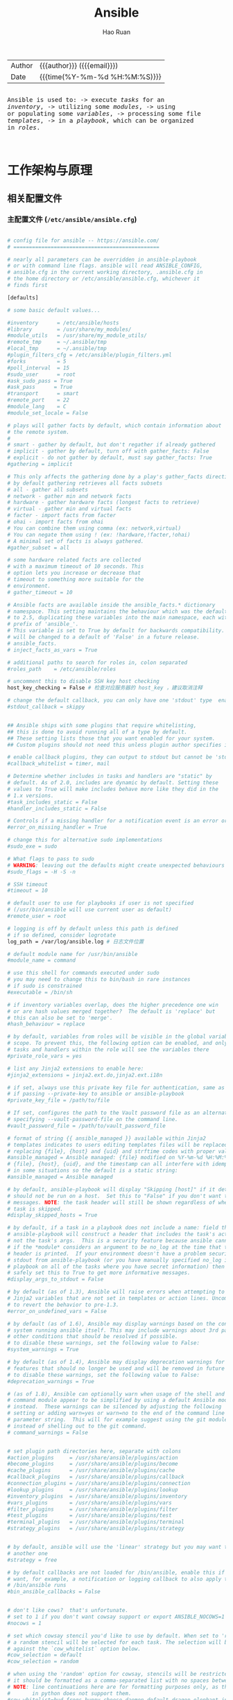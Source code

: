 #+TITLE:     Ansible
#+AUTHOR:    Hao Ruan
#+EMAIL:     ruanhao1116@gmail.com
#+LANGUAGE:  en
#+LINK_HOME: http://www.github.com/ruanhao
#+OPTIONS: h:6 html-postamble:nil html-preamble:t tex:t f:t ^:nil
#+HTML_DOCTYPE: <!DOCTYPE html>
#+HTML_HEAD: <link href="http://fonts.googleapis.com/css?family=Roboto+Slab:400,700|Inconsolata:400,700" rel="stylesheet" type="text/css" />
#+HTML_HEAD: <link href="../org-html-themes/solarized/style.css" rel="stylesheet" type="text/css" />
#+HTML: <div class="outline-2" id="meta">
| Author | {{{author}}} ({{{email}}})    |
| Date   | {{{time(%Y-%m-%d %H:%M:%S)}}} |

#+HTML: <pre class="example">
Ansible is used to:
  -> execute /tasks/ for an /inventory/,
  -> utilizing some /modules/,
  -> using or populating some /variables/,
  -> processing some file /templates/,
  -> in a /playbook/, which can be organized in /roles/.
#+HTML: </pre>

#+HTML: </div>
#+TOC: headlines 5

* 工作架构与原理

#+HTML: <img src="https://qiankunli.github.io/public/upload/tool/ansible_framework.png"/>

** 相关配置文件

*** 主配置文件 (=/etc/ansible/ansible.cfg=)

#+BEGIN_SRC sh

  # config file for ansible -- https://ansible.com/
  # ===============================================

  # nearly all parameters can be overridden in ansible-playbook
  # or with command line flags. ansible will read ANSIBLE_CONFIG,
  # ansible.cfg in the current working directory, .ansible.cfg in
  # the home directory or /etc/ansible/ansible.cfg, whichever it
  # finds first

  [defaults]

  # some basic default values...

  #inventory      = /etc/ansible/hosts
  #library        = /usr/share/my_modules/
  #module_utils   = /usr/share/my_module_utils/
  #remote_tmp     = ~/.ansible/tmp
  #local_tmp      = ~/.ansible/tmp
  #plugin_filters_cfg = /etc/ansible/plugin_filters.yml
  #forks          = 5
  #poll_interval  = 15
  #sudo_user      = root
  #ask_sudo_pass = True
  #ask_pass      = True
  #transport      = smart
  #remote_port    = 22
  #module_lang    = C
  #module_set_locale = False

  # plays will gather facts by default, which contain information about
  # the remote system.
  #
  # smart - gather by default, but don't regather if already gathered
  # implicit - gather by default, turn off with gather_facts: False
  # explicit - do not gather by default, must say gather_facts: True
  #gathering = implicit

  # This only affects the gathering done by a play's gather_facts directive,
  # by default gathering retrieves all facts subsets
  # all - gather all subsets
  # network - gather min and network facts
  # hardware - gather hardware facts (longest facts to retrieve)
  # virtual - gather min and virtual facts
  # facter - import facts from facter
  # ohai - import facts from ohai
  # You can combine them using comma (ex: network,virtual)
  # You can negate them using ! (ex: !hardware,!facter,!ohai)
  # A minimal set of facts is always gathered.
  #gather_subset = all

  # some hardware related facts are collected
  # with a maximum timeout of 10 seconds. This
  # option lets you increase or decrease that
  # timeout to something more suitable for the
  # environment.
  # gather_timeout = 10

  # Ansible facts are available inside the ansible_facts.* dictionary
  # namespace. This setting maintains the behaviour which was the default prior
  # to 2.5, duplicating these variables into the main namespace, each with a
  # prefix of 'ansible_'.
  # This variable is set to True by default for backwards compatibility. It
  # will be changed to a default of 'False' in a future release.
  # ansible_facts.
  # inject_facts_as_vars = True

  # additional paths to search for roles in, colon separated
  #roles_path    = /etc/ansible/roles

  # uncomment this to disable SSH key host checking
  host_key_checking = False # 检查对应服务器的 host_key ，建议取消注释

  # change the default callback, you can only have one 'stdout' type  enabled at a time.
  #stdout_callback = skippy


  ## Ansible ships with some plugins that require whitelisting,
  ## this is done to avoid running all of a type by default.
  ## These setting lists those that you want enabled for your system.
  ## Custom plugins should not need this unless plugin author specifies it.

  # enable callback plugins, they can output to stdout but cannot be 'stdout' type.
  #callback_whitelist = timer, mail

  # Determine whether includes in tasks and handlers are "static" by
  # default. As of 2.0, includes are dynamic by default. Setting these
  # values to True will make includes behave more like they did in the
  # 1.x versions.
  #task_includes_static = False
  #handler_includes_static = False

  # Controls if a missing handler for a notification event is an error or a warning
  #error_on_missing_handler = True

  # change this for alternative sudo implementations
  #sudo_exe = sudo

  # What flags to pass to sudo
  # WARNING: leaving out the defaults might create unexpected behaviours
  #sudo_flags = -H -S -n

  # SSH timeout
  #timeout = 10

  # default user to use for playbooks if user is not specified
  # (/usr/bin/ansible will use current user as default)
  #remote_user = root

  # logging is off by default unless this path is defined
  # if so defined, consider logrotate
  log_path = /var/log/ansible.log # 日志文件位置

  # default module name for /usr/bin/ansible
  #module_name = command

  # use this shell for commands executed under sudo
  # you may need to change this to bin/bash in rare instances
  # if sudo is constrained
  #executable = /bin/sh

  # if inventory variables overlap, does the higher precedence one win
  # or are hash values merged together?  The default is 'replace' but
  # this can also be set to 'merge'.
  #hash_behaviour = replace

  # by default, variables from roles will be visible in the global variable
  # scope. To prevent this, the following option can be enabled, and only
  # tasks and handlers within the role will see the variables there
  #private_role_vars = yes

  # list any Jinja2 extensions to enable here:
  #jinja2_extensions = jinja2.ext.do,jinja2.ext.i18n

  # if set, always use this private key file for authentication, same as
  # if passing --private-key to ansible or ansible-playbook
  #private_key_file = /path/to/file

  # If set, configures the path to the Vault password file as an alternative to
  # specifying --vault-password-file on the command line.
  #vault_password_file = /path/to/vault_password_file

  # format of string {{ ansible_managed }} available within Jinja2
  # templates indicates to users editing templates files will be replaced.
  # replacing {file}, {host} and {uid} and strftime codes with proper values.
  #ansible_managed = Ansible managed: {file} modified on %Y-%m-%d %H:%M:%S by {uid} on {host}
  # {file}, {host}, {uid}, and the timestamp can all interfere with idempotence
  # in some situations so the default is a static string:
  #ansible_managed = Ansible managed

  # by default, ansible-playbook will display "Skipping [host]" if it determines a task
  # should not be run on a host.  Set this to "False" if you don't want to see these "Skipping"
  # messages. NOTE: the task header will still be shown regardless of whether or not the
  # task is skipped.
  #display_skipped_hosts = True

  # by default, if a task in a playbook does not include a name: field then
  # ansible-playbook will construct a header that includes the task's action but
  # not the task's args.  This is a security feature because ansible cannot know
  # if the *module* considers an argument to be no_log at the time that the
  # header is printed.  If your environment doesn't have a problem securing
  # stdout from ansible-playbook (or you have manually specified no_log in your
  # playbook on all of the tasks where you have secret information) then you can
  # safely set this to True to get more informative messages.
  #display_args_to_stdout = False

  # by default (as of 1.3), Ansible will raise errors when attempting to dereference
  # Jinja2 variables that are not set in templates or action lines. Uncomment this line
  # to revert the behavior to pre-1.3.
  #error_on_undefined_vars = False

  # by default (as of 1.6), Ansible may display warnings based on the configuration of the
  # system running ansible itself. This may include warnings about 3rd party packages or
  # other conditions that should be resolved if possible.
  # to disable these warnings, set the following value to False:
  #system_warnings = True

  # by default (as of 1.4), Ansible may display deprecation warnings for language
  # features that should no longer be used and will be removed in future versions.
  # to disable these warnings, set the following value to False:
  #deprecation_warnings = True

  # (as of 1.8), Ansible can optionally warn when usage of the shell and
  # command module appear to be simplified by using a default Ansible module
  # instead.  These warnings can be silenced by adjusting the following
  # setting or adding warn=yes or warn=no to the end of the command line
  # parameter string.  This will for example suggest using the git module
  # instead of shelling out to the git command.
  # command_warnings = False


  # set plugin path directories here, separate with colons
  #action_plugins     = /usr/share/ansible/plugins/action
  #become_plugins     = /usr/share/ansible/plugins/become
  #cache_plugins      = /usr/share/ansible/plugins/cache
  #callback_plugins   = /usr/share/ansible/plugins/callback
  #connection_plugins = /usr/share/ansible/plugins/connection
  #lookup_plugins     = /usr/share/ansible/plugins/lookup
  #inventory_plugins  = /usr/share/ansible/plugins/inventory
  #vars_plugins       = /usr/share/ansible/plugins/vars
  #filter_plugins     = /usr/share/ansible/plugins/filter
  #test_plugins       = /usr/share/ansible/plugins/test
  #terminal_plugins   = /usr/share/ansible/plugins/terminal
  #strategy_plugins   = /usr/share/ansible/plugins/strategy


  # by default, ansible will use the 'linear' strategy but you may want to try
  # another one
  #strategy = free

  # by default callbacks are not loaded for /bin/ansible, enable this if you
  # want, for example, a notification or logging callback to also apply to
  # /bin/ansible runs
  #bin_ansible_callbacks = False


  # don't like cows?  that's unfortunate.
  # set to 1 if you don't want cowsay support or export ANSIBLE_NOCOWS=1
  #nocows = 1

  # set which cowsay stencil you'd like to use by default. When set to 'random',
  # a random stencil will be selected for each task. The selection will be filtered
  # against the `cow_whitelist` option below.
  #cow_selection = default
  #cow_selection = random

  # when using the 'random' option for cowsay, stencils will be restricted to this list.
  # it should be formatted as a comma-separated list with no spaces between names.
  # NOTE: line continuations here are for formatting purposes only, as the INI parser
  #       in python does not support them.
  #cow_whitelist=bud-frogs,bunny,cheese,daemon,default,dragon,elephant-in-snake,elephant,eyes,\
  #              hellokitty,kitty,luke-koala,meow,milk,moofasa,moose,ren,sheep,small,stegosaurus,\
  #              stimpy,supermilker,three-eyes,turkey,turtle,tux,udder,vader-koala,vader,www

  # don't like colors either?
  # set to 1 if you don't want colors, or export ANSIBLE_NOCOLOR=1
  #nocolor = 1

  # if set to a persistent type (not 'memory', for example 'redis') fact values
  # from previous runs in Ansible will be stored.  This may be useful when
  # wanting to use, for example, IP information from one group of servers
  # without having to talk to them in the same playbook run to get their
  # current IP information.
  #fact_caching = memory

  #This option tells Ansible where to cache facts. The value is plugin dependent.
  #For the jsonfile plugin, it should be a path to a local directory.
  #For the redis plugin, the value is a host:port:database triplet: fact_caching_connection = localhost:6379:0

  #fact_caching_connection=/tmp



  # retry files
  # When a playbook fails a .retry file can be created that will be placed in ~/
  # You can enable this feature by setting retry_files_enabled to True
  # and you can change the location of the files by setting retry_files_save_path

  #retry_files_enabled = False
  #retry_files_save_path = ~/.ansible-retry

  # squash actions
  # Ansible can optimise actions that call modules with list parameters
  # when looping. Instead of calling the module once per with_ item, the
  # module is called once with all items at once. Currently this only works
  # under limited circumstances, and only with parameters named 'name'.
  #squash_actions = apk,apt,dnf,homebrew,pacman,pkgng,yum,zypper

  # prevents logging of task data, off by default
  #no_log = False

  # prevents logging of tasks, but only on the targets, data is still logged on the master/controller
  #no_target_syslog = False

  # controls whether Ansible will raise an error or warning if a task has no
  # choice but to create world readable temporary files to execute a module on
  # the remote machine.  This option is False by default for security.  Users may
  # turn this on to have behaviour more like Ansible prior to 2.1.x.  See
  # https://docs.ansible.com/ansible/become.html#becoming-an-unprivileged-user
  # for more secure ways to fix this than enabling this option.
  #allow_world_readable_tmpfiles = False

  # controls the compression level of variables sent to
  # worker processes. At the default of 0, no compression
  # is used. This value must be an integer from 0 to 9.
  #var_compression_level = 9

  # controls what compression method is used for new-style ansible modules when
  # they are sent to the remote system.  The compression types depend on having
  # support compiled into both the controller's python and the client's python.
  # The names should match with the python Zipfile compression types:
  # * ZIP_STORED (no compression. available everywhere)
  # * ZIP_DEFLATED (uses zlib, the default)
  # These values may be set per host via the ansible_module_compression inventory
  # variable
  #module_compression = 'ZIP_DEFLATED'

  # This controls the cutoff point (in bytes) on --diff for files
  # set to 0 for unlimited (RAM may suffer!).
  #max_diff_size = 1048576

  # This controls how ansible handles multiple --tags and --skip-tags arguments
  # on the CLI.  If this is True then multiple arguments are merged together.  If
  # it is False, then the last specified argument is used and the others are ignored.
  # This option will be removed in 2.8.
  #merge_multiple_cli_flags = True

  # Controls showing custom stats at the end, off by default
  #show_custom_stats = True

  # Controls which files to ignore when using a directory as inventory with
  # possibly multiple sources (both static and dynamic)
  #inventory_ignore_extensions = ~, .orig, .bak, .ini, .cfg, .retry, .pyc, .pyo

  # This family of modules use an alternative execution path optimized for network appliances
  # only update this setting if you know how this works, otherwise it can break module execution
  #network_group_modules=eos, nxos, ios, iosxr, junos, vyos

  # When enabled, this option allows lookups (via variables like {{lookup('foo')}} or when used as
  # a loop with `with_foo`) to return data that is not marked "unsafe". This means the data may contain
  # jinja2 templating language which will be run through the templating engine.
  # ENABLING THIS COULD BE A SECURITY RISK
  #allow_unsafe_lookups = False

  # set default errors for all plays
  #any_errors_fatal = False

  [inventory]
  # enable inventory plugins, default: 'host_list', 'script', 'auto', 'yaml', 'ini', 'toml'
  #enable_plugins = host_list, virtualbox, yaml, constructed

  # ignore these extensions when parsing a directory as inventory source
  #ignore_extensions = .pyc, .pyo, .swp, .bak, ~, .rpm, .md, .txt, ~, .orig, .ini, .cfg, .retry

  # ignore files matching these patterns when parsing a directory as inventory source
  #ignore_patterns=

  # If 'true' unparsed inventory sources become fatal errors, they are warnings otherwise.
  #unparsed_is_failed=False

  [privilege_escalation]
  #become=True
  #become_method=sudo
  #become_user=root
  #become_ask_pass=False

  [paramiko_connection]

  # uncomment this line to cause the paramiko connection plugin to not record new host
  # keys encountered.  Increases performance on new host additions.  Setting works independently of the
  # host key checking setting above.
  #record_host_keys=False

  # by default, Ansible requests a pseudo-terminal for commands executed under sudo. Uncomment this
  # line to disable this behaviour.
  #pty=False

  # paramiko will default to looking for SSH keys initially when trying to
  # authenticate to remote devices.  This is a problem for some network devices
  # that close the connection after a key failure.  Uncomment this line to
  # disable the Paramiko look for keys function
  #look_for_keys = False

  # When using persistent connections with Paramiko, the connection runs in a
  # background process.  If the host doesn't already have a valid SSH key, by
  # default Ansible will prompt to add the host key.  This will cause connections
  # running in background processes to fail.  Uncomment this line to have
  # Paramiko automatically add host keys.
  #host_key_auto_add = True

  [ssh_connection]

  # ssh arguments to use
  # Leaving off ControlPersist will result in poor performance, so use
  # paramiko on older platforms rather than removing it, -C controls compression use
  #ssh_args = -C -o ControlMaster=auto -o ControlPersist=60s

  # The base directory for the ControlPath sockets.
  # This is the "%(directory)s" in the control_path option
  #
  # Example:
  # control_path_dir = /tmp/.ansible/cp
  #control_path_dir = ~/.ansible/cp

  # The path to use for the ControlPath sockets. This defaults to a hashed string of the hostname,
  # port and username (empty string in the config). The hash mitigates a common problem users
  # found with long hostnames and the conventional %(directory)s/ansible-ssh-%%h-%%p-%%r format.
  # In those cases, a "too long for Unix domain socket" ssh error would occur.
  #
  # Example:
  # control_path = %(directory)s/%%h-%%r
  #control_path =

  # Enabling pipelining reduces the number of SSH operations required to
  # execute a module on the remote server. This can result in a significant
  # performance improvement when enabled, however when using "sudo:" you must
  # first disable 'requiretty' in /etc/sudoers
  #
  # By default, this option is disabled to preserve compatibility with
  # sudoers configurations that have requiretty (the default on many distros).
  #
  #pipelining = False

  # Control the mechanism for transferring files (old)
  #   * smart = try sftp and then try scp [default]
  #   * True = use scp only
  #   * False = use sftp only
  #scp_if_ssh = smart

  # Control the mechanism for transferring files (new)
  # If set, this will override the scp_if_ssh option
  #   * sftp  = use sftp to transfer files
  #   * scp   = use scp to transfer files
  #   * piped = use 'dd' over SSH to transfer files
  #   * smart = try sftp, scp, and piped, in that order [default]
  #transfer_method = smart

  # if False, sftp will not use batch mode to transfer files. This may cause some
  # types of file transfer failures impossible to catch however, and should
  # only be disabled if your sftp version has problems with batch mode
  #sftp_batch_mode = False

  # The -tt argument is passed to ssh when pipelining is not enabled because sudo
  # requires a tty by default.
  #usetty = True

  # Number of times to retry an SSH connection to a host, in case of UNREACHABLE.
  # For each retry attempt, there is an exponential backoff,
  # so after the first attempt there is 1s wait, then 2s, 4s etc. up to 30s (max).
  #retries = 3

  [persistent_connection]

  # Configures the persistent connection timeout value in seconds.  This value is
  # how long the persistent connection will remain idle before it is destroyed.
  # If the connection doesn't receive a request before the timeout value
  # expires, the connection is shutdown. The default value is 30 seconds.
  #connect_timeout = 30

  # The command timeout value defines the amount of time to wait for a command
  # or RPC call before timing out. The value for the command timeout must
  # be less than the value of the persistent connection idle timeout (connect_timeout)
  # The default value is 30 second.
  #command_timeout = 30

  [accelerate]
  #accelerate_port = 5099
  #accelerate_timeout = 30
  #accelerate_connect_timeout = 5.0

  # The daemon timeout is measured in minutes. This time is measured
  # from the last activity to the accelerate daemon.
  #accelerate_daemon_timeout = 30

  # If set to yes, accelerate_multi_key will allow multiple
  # private keys to be uploaded to it, though each user must
  # have access to the system via SSH to add a new key. The default
  # is "no".
  #accelerate_multi_key = yes

  [selinux]
  # file systems that require special treatment when dealing with security context
  # the default behaviour that copies the existing context or uses the user default
  # needs to be changed to use the file system dependent context.
  #special_context_filesystems=nfs,vboxsf,fuse,ramfs,9p,vfat

  # Set this to yes to allow libvirt_lxc connections to work without SELinux.
  #libvirt_lxc_noseclabel = yes

  [colors]
  #highlight = white
  #verbose = blue
  #warn = bright purple
  #error = red
  #debug = dark gray
  #deprecate = purple
  #skip = cyan
  #unreachable = red
  #ok = green
  #changed = yellow
  #diff_add = green
  #diff_remove = red
  #diff_lines = cyan


  [diff]
  # Always print diff when running ( same as always running with -D/--diff )
  # always = no

  # Set how many context lines to show in diff
  # context = 3
#+END_SRC

*** 主机清单配置文件 (=/etc/ansible/hosts=)

**** 对主机进行分组

#+BEGIN_SRC sh
  [master]
  server-master        ansible_ssh_host=10.0.0.5    ansible_ssh_user=ubuntu

  [standbys]
  server-standby-01    ansible_ssh_host=10.0.0.6    ansible_ssh_user=ubuntu
  server-standby-02    ansible_ssh_host=10.0.0.7    ansible_ssh_user=ubuntu

  [replication]
  master
  standbys
#+END_SRC


** 相关命令

*** 临时命令执行工具 (=/usr/bin/ansible=)

**** 执行过程

1. 加载配置文件 =ansible.cfg=
2. 加载模块文件
3. 将模块生成的临时 python 文件传输至服务器
4. 执行并返回结果
5. 删除临时 python 文件
6. 退出

**** 执行状态

- 绿色
  执行成功且无改变的操作
- 黄色
  执行成功且对目标主机做出改变的操作
- 红色
  执行失败

**** 显示所有主机

=ansible all --list=

*** 模块查看工具 (=/usr/bin/ansible-doc=)

**** 显示所有模块

=ansible-doc -l=

**** 查看模块用法
=ansible-doc [-s] <module_name>=

*** 模块下载工具 (=/usr/bin/ansible-galaxy=)

*** 编排剧本工具 (=/usr/bin/ansible-playbook=)

*** 文件加密工具 (=/usr/bin/ansible-vault=)



* 常用模块 (Module)

** 远程执行

*** command (默认模块)

*对管道和特殊字符的支持有限，可以选择使用 shell 模块*

#+BEGIN_SRC sh
  ansible all -a 'df -h'
  ansible all -a 'chdir=/tmp ls' # 切换目录

#+END_SRC

- creates ::

  指定一个文件名，如果给文件存在，则不执行。

- removes ::

  指定一个文件名，如果给文件不存在，则不执行。

- chdir ::

  执行命令前，切换到指定目录。


*** shell

和 =command= 类似， *但支持管道与特殊字符* 。


#+BEGIN_SRC sh
  ansible all -m shell -b -a 'useradd haoru'
  ansible all -m shell -b -a 'echo haoru:mypassword | chpasswd' # 修改密码
  ansible all -m shell -a 'getent passwd haoru'
#+END_SRC


*** script

#+BEGIN_SRC sh
  ansible all -m script -a '/path/to/local/script.sh'
#+END_SRC


** 文件管理

*** copy

#+BEGIN_SRC sh
  ansible all -m copy -a 'src=/path/to/local/file dest=/path/to/remote/file backup=yes mode=777 owner=root'
  ansible all -m copy -a 'content="hello\nworld" dest=/path/to/remote/file'

#+END_SRC

- src

  本地文件地址，可以是绝对路径，也可以是相对路径。 如果路径是一个目录，它将递归复制。

  如果路径使用 =/= 来结尾，则只复制目录里的内容；\\
  如果没有使用 =/= 来结尾，则包含目录在内的整个内容全部复制，类似于 =rsync= 。
- dest

  远程主机的绝对路径，如果源文件是一个目录，那么该路径也必须是个目录。



*** fetch

从服务器下载文件，和 =copy= 作用相反。（ _当前不支持下载目录_ ）

#+BEGIN_SRC sh
  ansible all -m fetch -a 'src=~/test.txt dest=/tmp'
#+END_SRC


*** file

设置文件属性

#+BEGIN_SRC sh
  ansible all -m file -a 'dest=/tmp/test.txt state=touch' # 创建文件
  ansible all -m file -a 'dest=/tmp/test.txt state=absent' # 删除文件
  ansible all -m file -a 'dest=/tmp/testdir state=directory' # 创建文件夹
  ansible all -m file -a 'src=/etc/fstab dest=/tmp/fstab.link state=link' # 创建软链接
#+END_SRC


*** synchronize

#+BEGIN_SRC sh
  synchronize: src=some/relative/path dest=/some/absolute/path rsync_path="sudo rsync"
  synchronize: src=some/relative/path dest=/some/absolute/path archive=no   links=yes
  synchronize: src=some/relative/path dest=/some/absolute/path checksum=yes times=no
  synchronize: src=some/relative/path dest=/some/absolute/path rsync_opts=--no-motd,--exclude=.git mode=pull
#+END_SRC



*** get_url

#+BEGIN_SRC sh
  get_url: url=http://example.com/path/file.conf dest=/etc/foo.conf mode=0440
#+END_SRC





** 网络管理

*** ping

=ansible <pattern> -m ping=


** 服务管理

*** service

- enabled

  是否开机启动
- name

  服务名称
- pattern

  就会通过 =ps= 命令在进程中根据该模式进行查找，如果找到，则认为该服务依然在运行。
- sleep

  如果执行了 =restarted= ，在则 stop 和 start 之间等待几秒。
- state

  =started= , =stopped= , =restarted= , =reloaded=


#+BEGIN_SRC sh
  service: name=httpd state=started enabled=yes
  service: name=foo pattern=/usr/bin/foo state=started # 若启动后发现 /usr/bin/foo 这个进程存在，则认为启动成功

  ansible all -m service -a 'name=vsftpd state=started enabled=true'
  ansible all -a 'systemctl is-enabled vsftpd'
  ansible all -a 'systemctl status vsftpd'
#+END_SRC


*** cron

- backup ::

  先备份原任务计划内容


- job ::

  执行的任务（命令）

- name ::

  任务的描述


- special_time ::

  =reboot= , =yearly= , =annually= , =monthly= , =weekly= , =daily= , =hourly=


- state ::

  创建 (=present=) / 删除(=absent=)

- user ::

  执行用户身份


#+BEGIN_SRC sh
  cron: name=do_something_when_reboot special_time=reboot job="/some/job.sh"
  cron: name=do_something_when_reboot state=absent

  ansible all -m cron -a 'minute=* weekday=1,3,5 job="/usr/bin/wall hello" name=warningcron'
#+END_SRC



** 用户（组）管理

*** user

#+BEGIN_SRC sh
  ansible all -m user -a 'name=nginx shell=/sbin/nologin system=yes home=/var/nginx groups=root,bin comment="nginx service"'
  ansible all -m user -a 'name=nginx state=absent remove=yes' # 删除用户，包括家目录
#+END_SRC

- system

  是否是系统账号

*** group

#+BEGIN_SRC sh
  ansible all -m group -a 'name=nginx system=yes'
#+END_SRC

** 主机信息

*** setup

#+BEGIN_SRC sh
  ansible <pattern> -m setup -a 'filter=ansible_*_mb'     # 查看主机内存信息
  ansible <pattern> -m setup -a 'filter=ansible_eth[0-2]' # 查看地接口为eth0-2的网卡信息
  ansible <pattern> -m setup --tree /tmp/facts            # 将所有主机的信息输入到 /tmp/facts 目录下
#+END_SRC




** 主要用于 Playbook 的模块

*** pause

执行的过程中暂停一定时间或者提示用户进行某些操作。

#+BEGIN_SRC sh
  pause: prompt="ENTER to continue CTRL-C a to quit"
  pause: seconds=30
#+END_SRC


*** wait_for

执行过程中等待某些操作完成以后再进行后续操作。

#+BEGIN_SRC sh
  # 等待 8080 端口已正常监听，才开始下一个任务
  wait_for: port=8080 state=started

  # 等待 8000 端口正常监听，每隔 10s 检查一次，直至等待超时
  wait_for: port=8000 delay=10

  # 等待 8000 端口直至有连接建立
  wait_for: host=0.0.0.0 port=8000 delay=10 state=drained

  # 等待 8000 端口有连接建立，如果连接来自10.2.1.2或者10.2.1.3，则忽略
  wait_for: host=0.0.0.0 port=8000 state=drained exclude_hosts=10.2.1.2,10.2.1.3

  # 等待 /tmp/foo 文件已创建
  wait_for: path=/tmp/foo

  # 等待 /tmp/foo 文件已创建，而且该文件中需要包含 completed 字符串
  wait_for: path=/tmp/foo search_regex=completed

  # 等待 /var/lock/file.lock 被删除
  wait_for: path=/var/lock/file.lock state=absent

  # 等待指定的进程被销毁
  wait_for: path=/proc/3466/status state=absent



#+END_SRC



*** add_host

执行的过程中动态的添加主机到指定的主机组中。


*** group_by

执行的过程中动态的创建主机组。

#+BEGIN_SRC yaml
  - name: Create operating system group
    hosts: all
    tasks:
      - group_by: key=os_{{ ansible_distribution }}

  - name: Run on CentOS hosts only
    hosts: os_CentOS
    tasks:
      - name: Install Apache
        yum: name=httpd state=latest

  - name: Run on Ubuntu hosts only
    hosts: os_Ubuntu
    tasks:
      - name: Install Apache
        apt: pkg=apache2 state=latest
#+END_SRC


*** debug

用于在调试中输出信息。

#+BEGIN_SRC yaml
  debug: msg="System {{ inventory_hostname }} has gateway {{ ansible_default_ipv4.gateway }}"
  debug: var=result verbosity=2

#+END_SRC


*** fail

通常与条件语句组合使用，当满足条件时，终止当前 play 的运行。

#+BEGIN_SRC yaml
  fail: msg="..."
#+END_SRC


* Task

每个任务需要包含的信息：

- 用到的模块
- 模块参数
- 用于描述的名称 [可选]
- 执行条件 [可选]


* Variable


** 在 Inventory 中定义变量

#+BEGIN_SRC ini
  [mygroup]
  host1
  host2

  [mygroup:vars]
  proxy=1.2.3.4
#+END_SRC


** 在 Playbook 中定义变量

*** vars, vars_files 关键字

#+BEGIN_SRC yaml
  - hosts: all
    user: root
    vars:
      var1: a
      var2: b
    vars_files:
      - /vars/nginx_vars.yml
#+END_SRC

=/vars/nginx_vars.yml=:

#+BEGIN_EXAMPLE
  http_port: 80
  server_name: localhost
  cert_file: /etc/nginx/ssl/nginx.crt
  key_file: /etc/nginx/ssh/nginx.key
  conf_file: /etc/nginx/conf/default.conf
#+END_EXAMPLE

*** vars_prompt 实现人机交互

#+BEGIN_SRC yaml
  hosts: all
  user: root
  vars_prompt:
    - name: 'https_passphrase'          # 变量名
      prompt: 'Please input:'
      private: yes                      # 输入内容不会在终端显示
#+END_SRC


*** 通过 roles 带入变量


** 注册变量

使用 =register= 将任务的执行结果保存到变量中

#+BEGIN_SRC yaml
  - hosts: all
      tasks:
          - shell: cat /etc/hosts
            register: result
          - shell: echo "/etc/hosts contains localhost"
            when: result.stdout.find('localhost') != -1
#+END_SRC

#+BEGIN_SRC yaml
  - hosts: all
      tasks:
        - command: ls /home
          register: result
        - file: path=/mnt/home/{{ item }} src=/home/{{ item }} state=link
          with_items: result.stdout_lines # same as with_items: result.stdout.split()

#+END_SRC


** 通过 fact 获取/设置变量

#+BEGIN_SRC yaml
  - name: Configure MySql
    hosts: sqlservers
    tasks:
      - name: Install MySql
        yum: name=mysql-server state=installed

      - name: Calculate InnoDB buffer pool size
        set_fact: innodb_buffer_pool_size_mb="{{ ansible_memtotal_mb / 2 }}"

      - name: Configure MySql
        template: src=templates/mysql.cnf dest=/etc/mysql.cnf owner=root group=root mode=0644
        notify: restart mysql

      - name: Start MySql
        service: name=mysqld state=started enabled=yes

    handlers:
      - name: Restart MySql
        service: name=mysqld state=restarted
#+END_SRC


** 内置变量

*** hostvars

用于获取某台指定的主机的相关变量。

={{ hostvars['db.example.com'].ansible_eth0.ipv4.address }}=

需要注意的是 =db.example.com= 不能使用 ip 地址来取代， *只能使用主机名或别名* 。


*** inventory_hostname

利用 hostvars 和 inventory_hostname 变量，可以输出与当前主机相关联的所有变量：

=- debug: var=hostvars[inventory_hostname]=


*** inventory_hostname_short

如果一台主机的 inventory_hostname 为 =server1.exmaple.com= ，则 inventory_hostname_short 的值为 server1 。


*** group_names

用于标识当前正在执行 task 的目标主机位于的主机组。


*** groups

当需要访问一组主机的变量时，groups 变量会很有用。

在所有的 dbservers 组的服务器上创建一个数据库用户 test ：

#+BEGIN_SRC yaml
  - name: Create a user for all db servers
    mysql_user: name=test password=test host={{ hostvars.[item].ansible_eth0.ipv4.address }} state=present
    with_items: groups['dbservers']
#+END_SRC


*** play_hosts

当前 playbook 会在哪些 hosts 上运行。


*** ansible_version

当前 ansible 的版本。


*** inventory_dir

主机清单所在目录。


*** inventory_file

主机清单文件。


** 通过命令行设置变量

#+BEGIN_SRC sh
  --extra-vars 'user=starbucks'
  --extra-vars '{"pacman":"mrs","ghosts":["inky","pinky","clyde","sue"]}'
#+END_SRC





* Template

** 示例

#+BEGIN_SRC sh
  options {
      listen-on port 53 {
          127.0.0.1;
          {% for ip in ansible_all_ipv4_addresses %}
          {{ ip }};
          {% endfor %}
      };
  };

  {# Variables for zone config #}

  {% if 'authorativenames' in group_names %}
      {% set zone_type = 'master' %}
  {% else %}
      {% set zone_type = 'slave' %}
  {% endif %}

  type {{ zone_type }};

  {% if 'authorativenames' not in group_names %}
  masters { 192.168.2.2; };
  {% endif %}
#+END_SRC


* Playbook

ansbile-playbook 是一系列 ansible 命令的集合，使用 yaml 语言编写。
playbook 命令根据自上而下的顺序依次执行。

playbook 允许你传输某个命令的状态到后面的指令, 如可以从一台机器的文件中抓取内容并附为变量,
然后在另一台机器中使用, 这使得可以实现一些复杂的部署机制, 这是 ansible 命令无法实现的。

#+CAPTION: Playbook 组织结构
#+NAME: ansible-playbook
[[file:img/ansible-playbook.png]]

** 示例

#+BEGIN_SRC yaml
  - name: Example
    hosts: all
    user: root
    gather_facts: True
    vars:
      user: test
    tasks:
      - name: Create User
        user: name="{{ user }}"
      - name: Install Apache on CentOS
          yum: name=httpd state=present
          when: ansible_os_family =="CentOS"

#+END_SRC


** 循环

*** with_items
*** with_nested
*** with_dict
*** with_subelement
*** with_sequence
*** with_random_choice
*** do_util

** 条件

*** when

**** jinja2 语法

**** 变量不存在

#+BEGIN_SRC yaml
  tasks:
    - shell: echo "I've got '{{ foo }}' and am not afraid to use it!"
      when: foo is defined
    - fail: msg="Bailing out. this play requires 'bar'"
      when: bar is not defined
#+END_SRC

**** 用于循环

#+BEGIN_SRC yaml
  tasks:
    - command: echo {{ item }}
      with_items: [ 0, 2, 4, 6, 8, 10 ]
      when: item > 56
#+END_SRC

**** 用于 include

#+BEGIN_SRC yaml
  - include: tasks/sometasks.yml
    when: "'reticulating splines' in output"
#+END_SRC

**** 用于 roles

#+BEGIN_SRC yaml
  - hosts: webservers
    roles:
       - { role: debian_stock_config, when: ansible_os_family == 'Debian' }
#+END_SRC

** handlers

用于当关注的资源发生变化时采取一定的操作。

notify 这个 action 可用于在每个 play 的最后被触发，这样可以避免多次有改变发生时每次都执行指定的操作，
而仅在所有的变化发生完成后 *一次性* 地执行指定操作。


* Role

在 Ansible 中，Playbook 组织 Task ，Role 组织 Playbook 。

** 创建

#+BEGIN_SRC sh
  ansible-galaxy init <role>
#+END_SRC

*** roles 各目录的作用

- files ::

  存放由 copy 或 script 等模块调用的文件

- tempaltes ::

  Jinja2 模板文件

- tasks ::

  定义了角色的任务列表。

  可以使用 include 包含其他的位于此目录中的 task 文件。


- handlers ::

  用于定义角色用到的各 handler 。

  在 handler 中可以使用 include 包含的其他位于此目录中 的 handler 文件。

- vars ::

  用于定义角色用到的变量

- meta ::

  定义角色的特殊设定及依赖关系等

- default ::

  设定默认变量

** pre_tasks 和 post_tasks

在执行 roles 时，需要在其前或其后执行某些任务，可以使用 pre_tasks 及 post_tasks 来声明。

** 依赖

如果当前 role 在执行前需要依赖另一个 role ，可以在 meta 目录中的 main.yml 文件中定义依赖关系。

#+BEGIN_SRC yaml
  dependencies:
    - { role: common, some_parameter: 3 }
    - { role: postgres, dbname: blarg, other_parameter: 12 }

#+END_SRC


** 项目结构

#+BEGIN_EXAMPLE
  site.yml
  ancible.cfg
  hosts
  group_vars/
     all
     group-1
     group-2
  host_var/
     all
     host-1
     host-2
  roles/
     common/
       files/
       templates/
       tasks/
       handlers/
       vars/
       defaults/
       meta/
     web/
       files/
       templates/
       tasks/
       handlers/
       vars/
       defaults/
       meta/
#+END_EXAMPLE

*** 入口文件 (site.xml)

#+BEGIN_EXAMPLE
  ---
  - hosts: webservers
    user: root
    roles:
       - common
       - web
#+END_EXAMPLE

*** 执行

#+BEGIN_SRC sh
  ansible-playbook site.yml -vvv
#+END_SRC
